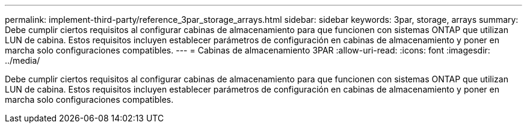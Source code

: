 ---
permalink: implement-third-party/reference_3par_storage_arrays.html 
sidebar: sidebar 
keywords: 3par, storage, arrays 
summary: Debe cumplir ciertos requisitos al configurar cabinas de almacenamiento para que funcionen con sistemas ONTAP que utilizan LUN de cabina. Estos requisitos incluyen establecer parámetros de configuración en cabinas de almacenamiento y poner en marcha solo configuraciones compatibles. 
---
= Cabinas de almacenamiento 3PAR
:allow-uri-read: 
:icons: font
:imagesdir: ../media/


[role="lead"]
Debe cumplir ciertos requisitos al configurar cabinas de almacenamiento para que funcionen con sistemas ONTAP que utilizan LUN de cabina. Estos requisitos incluyen establecer parámetros de configuración en cabinas de almacenamiento y poner en marcha solo configuraciones compatibles.
